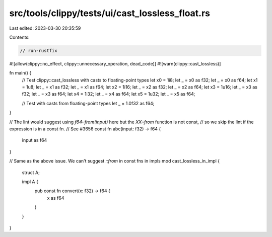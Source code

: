 src/tools/clippy/tests/ui/cast_lossless_float.rs
================================================

Last edited: 2023-03-30 20:35:59

Contents:

.. code-block:: rs

    // run-rustfix

#![allow(clippy::no_effect, clippy::unnecessary_operation, dead_code)]
#![warn(clippy::cast_lossless)]

fn main() {
    // Test clippy::cast_lossless with casts to floating-point types
    let x0 = 1i8;
    let _ = x0 as f32;
    let _ = x0 as f64;
    let x1 = 1u8;
    let _ = x1 as f32;
    let _ = x1 as f64;
    let x2 = 1i16;
    let _ = x2 as f32;
    let _ = x2 as f64;
    let x3 = 1u16;
    let _ = x3 as f32;
    let _ = x3 as f64;
    let x4 = 1i32;
    let _ = x4 as f64;
    let x5 = 1u32;
    let _ = x5 as f64;

    // Test with casts from floating-point types
    let _ = 1.0f32 as f64;
}

// The lint would suggest using `f64::from(input)` here but the `XX::from` function is not const,
// so we skip the lint if the expression is in a const fn.
// See #3656
const fn abc(input: f32) -> f64 {
    input as f64
}

// Same as the above issue. We can't suggest `::from` in const fns in impls
mod cast_lossless_in_impl {
    struct A;

    impl A {
        pub const fn convert(x: f32) -> f64 {
            x as f64
        }
    }
}


